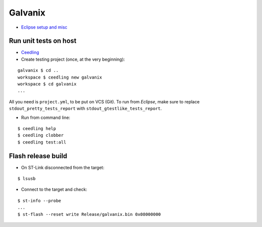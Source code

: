 Galvanix
********

- `Eclipse setup and misc <https://github.com/Tyrn/arch-chronicle/blob/master/Usage/Ac6_SW4STM32.md>`__

Run unit tests on host
======================

- `Ceedling <https://github.com/ThrowTheSwitch/Ceedling>`__
- Create testing project (once, at the very beginning):

::

    galvanix $ cd ..
    workspace $ ceedling new galvanix
    workspace $ cd galvanix
    ...

All you need is ``project.yml``, to be put on VCS (Git).
To run from *Eclipse*, make sure to replace ``stdout_pretty_tests_report``
with ``stdout_gtestlike_tests_report``.

- Run from command line:

::

    $ ceedling help
    $ ceedling clobber
    $ ceedling test:all

Flash release build
===================

- On ST-Link disconnected from the target:

::

    $ lsusb

- Connect to the target and check:

::

    $ st-info --probe
    ...
    $ st-flash --reset write Release/galvanix.bin 0x08000000
